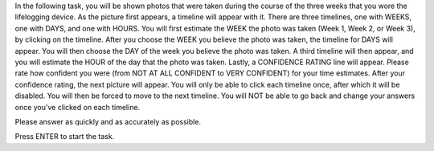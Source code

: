 In the following task, you will be shown photos that were taken during the course
of the three weeks that you wore the lifelogging device. As the picture first appears, a timeline will appear with it.
There are three timelines, one with WEEKS, one with DAYS, and one with HOURS.
You will first estimate the WEEK the photo was taken (Week 1, Week 2, or Week 3),
by clicking on the timeline.
After you choose the WEEK you believe the photo was taken, the timeline for DAYS will appear.
You will then choose the DAY of the week you believe the photo was taken.
A third timeline will then appear, and you will estimate the HOUR of the day that
the photo was taken.
Lastly, a CONFIDENCE RATING line will appear. Please rate how confident you were (from NOT AT ALL CONFIDENT to VERY CONFIDENT)
for your time estimates. After your confidence rating, the next picture will appear.
You will only be able to click each timeline once, after which it will be disabled.
You will then be forced to move to the next timeline.  You will NOT be able to go back and change
your answers once you've clicked on each timeline.

Please answer as quickly and as accurately as possible.

Press ENTER to start the task.

